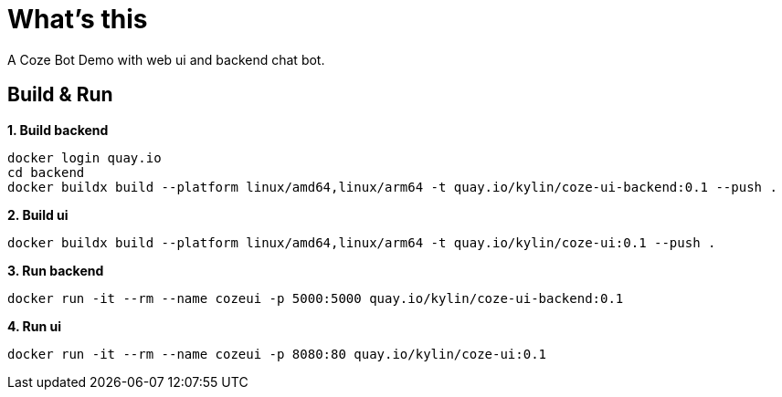 = What's this

A Coze Bot Demo with web ui and backend chat bot.

== Build & Run

[source, bash]
.*1. Build backend*
----
docker login quay.io
cd backend
docker buildx build --platform linux/amd64,linux/arm64 -t quay.io/kylin/coze-ui-backend:0.1 --push .
----

[source, bash]
.*2. Build ui*
----
docker buildx build --platform linux/amd64,linux/arm64 -t quay.io/kylin/coze-ui:0.1 --push .
----

[source, bash]
.*3. Run backend*
----
docker run -it --rm --name cozeui -p 5000:5000 quay.io/kylin/coze-ui-backend:0.1
----

[source, bash]
.*4. Run ui*
----
docker run -it --rm --name cozeui -p 8080:80 quay.io/kylin/coze-ui:0.1
----
